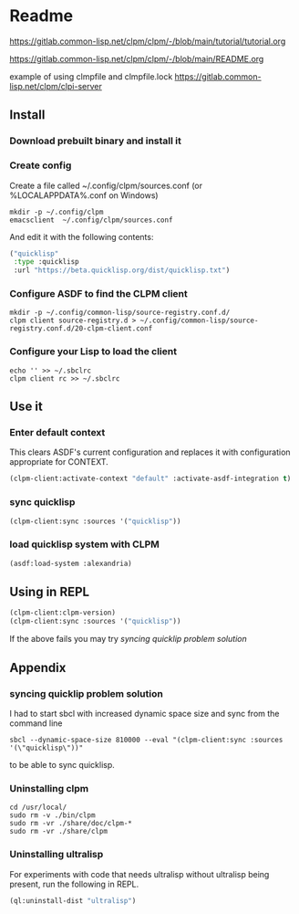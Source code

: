 * Readme

https://gitlab.common-lisp.net/clpm/clpm/-/blob/main/tutorial/tutorial.org

https://gitlab.common-lisp.net/clpm/clpm/-/blob/main/README.org

example of using clmpfile and clmpfile.lock
https://gitlab.common-lisp.net/clpm/clpi-server

** Install

*** Download prebuilt binary and install it

*** Create config
Create a file called ~/.config/clpm/sources.conf
(or %LOCALAPPDATA%\config\clpm\sources.conf on Windows)

#+begin_example
mkdir -p ~/.config/clpm
emacsclient  ~/.config/clpm/sources.conf
#+end_example

And edit it with the following contents:

#+begin_src lisp
("quicklisp"
 :type :quicklisp
 :url "https://beta.quicklisp.org/dist/quicklisp.txt")
#+end_src

*** Configure ASDF to find the CLPM client
#+begin_example
mkdir -p ~/.config/common-lisp/source-registry.conf.d/
clpm client source-registry.d > ~/.config/common-lisp/source-registry.conf.d/20-clpm-client.conf
#+end_example

*** Configure your Lisp to load the client

#+begin_example
echo '' >> ~/.sbclrc
clpm client rc >> ~/.sbclrc
#+end_example

** Use it

*** Enter default context
This clears ASDF's current configuration and replaces it with configuration
appropriate for CONTEXT.

#+begin_src lisp
  (clpm-client:activate-context "default" :activate-asdf-integration t)
#+end_src

*** sync quicklisp
#+begin_src lisp
  (clpm-client:sync :sources '("quicklisp"))
#+end_src

*** load quicklisp system with CLPM
#+begin_src lisp
  (asdf:load-system :alexandria)
#+end_src

** Using in REPL

#+begin_src lisp
  (clpm-client:clpm-version)
  (clpm-client:sync :sources '("quicklisp"))
#+end_src
If the above fails you may try [[*syncing quicklip problem solution][syncing quicklip problem solution]]

** Appendix

*** syncing quicklip problem solution

I had to start sbcl with increased dynamic space size and sync from the command line
#+begin_example
  sbcl --dynamic-space-size 810000 --eval "(clpm-client:sync :sources '(\"quicklisp\"))"
#+end_example
to be able to sync quicklisp.

*** Uninstalling clpm
#+begin_example
cd /usr/local/
sudo rm -v ./bin/clpm
sudo rm -vr ./share/doc/clpm-*
sudo rm -vr ./share/clpm
#+end_example

*** Uninstalling ultralisp

For experiments with code that needs ultralisp without ultralisp being present,
run the following in REPL.

#+begin_src lisp
  (ql:uninstall-dist "ultralisp")
#+end_src
